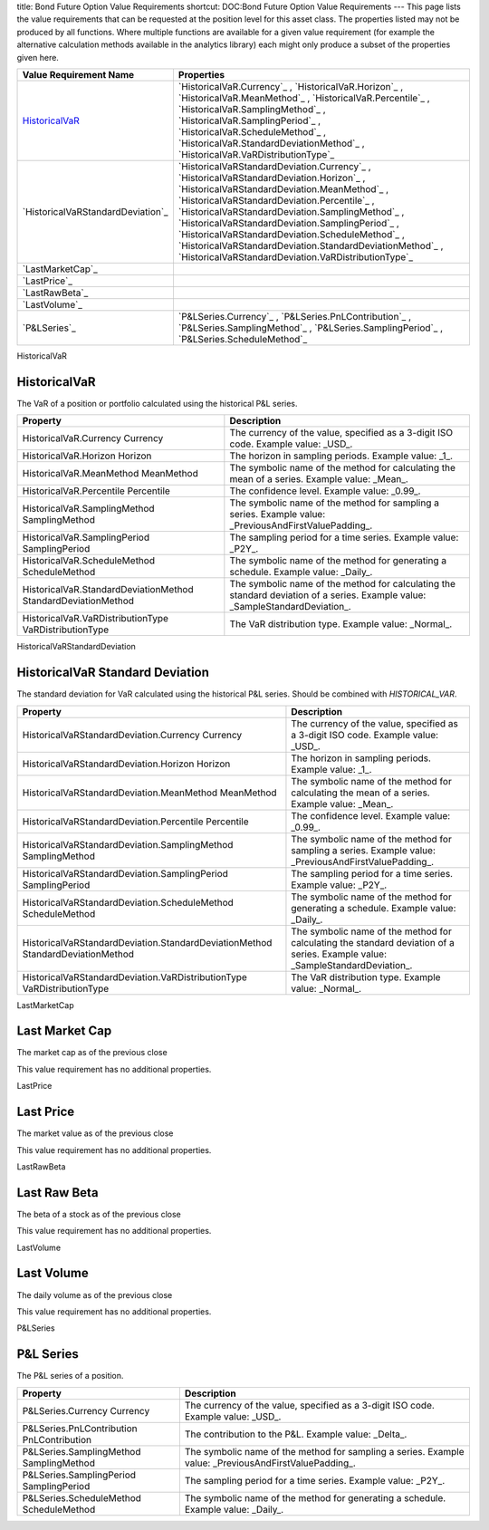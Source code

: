 title: Bond Future Option Value Requirements
shortcut: DOC:Bond Future Option Value Requirements
---
This page lists the value requirements that can be requested at the position level for this asset class. The properties listed may not be produced by all functions. Where multiple functions are available for a given value requirement (for example the alternative calculation methods available in the analytics library) each might only produce a subset of the properties given here.



+--------------------------------------+----------------------------------------------------------------------------------------------------------------------------------------------------------------------------------------------------------------------------------------------------------------------------------------------------------------------------------------------------------------------------------------------------------------------------------------------------------------------+
| Value Requirement Name               | Properties                                                                                                                                                                                                                                                                                                                                                                                                                                                           |
+======================================+======================================================================================================================================================================================================================================================================================================================================================================================================================================================================+
|  `HistoricalVaR`_                    |  `HistoricalVaR.Currency`_ , `HistoricalVaR.Horizon`_ , `HistoricalVaR.MeanMethod`_ , `HistoricalVaR.Percentile`_ , `HistoricalVaR.SamplingMethod`_ , `HistoricalVaR.SamplingPeriod`_ , `HistoricalVaR.ScheduleMethod`_ , `HistoricalVaR.StandardDeviationMethod`_ , `HistoricalVaR.VaRDistributionType`_                                                                                                                                                            |
+--------------------------------------+----------------------------------------------------------------------------------------------------------------------------------------------------------------------------------------------------------------------------------------------------------------------------------------------------------------------------------------------------------------------------------------------------------------------------------------------------------------------+
|  `HistoricalVaRStandardDeviation`_   |  `HistoricalVaRStandardDeviation.Currency`_ , `HistoricalVaRStandardDeviation.Horizon`_ , `HistoricalVaRStandardDeviation.MeanMethod`_ , `HistoricalVaRStandardDeviation.Percentile`_ , `HistoricalVaRStandardDeviation.SamplingMethod`_ , `HistoricalVaRStandardDeviation.SamplingPeriod`_ , `HistoricalVaRStandardDeviation.ScheduleMethod`_ , `HistoricalVaRStandardDeviation.StandardDeviationMethod`_ , `HistoricalVaRStandardDeviation.VaRDistributionType`_   |
+--------------------------------------+----------------------------------------------------------------------------------------------------------------------------------------------------------------------------------------------------------------------------------------------------------------------------------------------------------------------------------------------------------------------------------------------------------------------------------------------------------------------+
|  `LastMarketCap`_                    |                                                                                                                                                                                                                                                                                                                                                                                                                                                                      |
+--------------------------------------+----------------------------------------------------------------------------------------------------------------------------------------------------------------------------------------------------------------------------------------------------------------------------------------------------------------------------------------------------------------------------------------------------------------------------------------------------------------------+
|  `LastPrice`_                        |                                                                                                                                                                                                                                                                                                                                                                                                                                                                      |
+--------------------------------------+----------------------------------------------------------------------------------------------------------------------------------------------------------------------------------------------------------------------------------------------------------------------------------------------------------------------------------------------------------------------------------------------------------------------------------------------------------------------+
|  `LastRawBeta`_                      |                                                                                                                                                                                                                                                                                                                                                                                                                                                                      |
+--------------------------------------+----------------------------------------------------------------------------------------------------------------------------------------------------------------------------------------------------------------------------------------------------------------------------------------------------------------------------------------------------------------------------------------------------------------------------------------------------------------------+
|  `LastVolume`_                       |                                                                                                                                                                                                                                                                                                                                                                                                                                                                      |
+--------------------------------------+----------------------------------------------------------------------------------------------------------------------------------------------------------------------------------------------------------------------------------------------------------------------------------------------------------------------------------------------------------------------------------------------------------------------------------------------------------------------+
|  `P&LSeries`_                        |  `P&LSeries.Currency`_ , `P&LSeries.PnLContribution`_ , `P&LSeries.SamplingMethod`_ , `P&LSeries.SamplingPeriod`_ , `P&LSeries.ScheduleMethod`_                                                                                                                                                                                                                                                                                                                      |
+--------------------------------------+----------------------------------------------------------------------------------------------------------------------------------------------------------------------------------------------------------------------------------------------------------------------------------------------------------------------------------------------------------------------------------------------------------------------------------------------------------------------+



HistoricalVaR

.............
HistoricalVaR
.............


The VaR of a position or portfolio calculated using the historical P&L series.



+-----------------------------------------------------------------+-------------------------------------------------------------------------------------------------------------------------------+
| Property                                                        | Description                                                                                                                   |
+=================================================================+===============================================================================================================================+
|  HistoricalVaR.Currency Currency                                | The currency of the value, specified as a 3-digit ISO code. Example value: _USD_.                                             |
+-----------------------------------------------------------------+-------------------------------------------------------------------------------------------------------------------------------+
|  HistoricalVaR.Horizon Horizon                                  | The horizon in sampling periods. Example value: _1_.                                                                          |
+-----------------------------------------------------------------+-------------------------------------------------------------------------------------------------------------------------------+
|  HistoricalVaR.MeanMethod MeanMethod                            | The symbolic name of the method for calculating the mean of a series. Example value: _Mean_.                                  |
+-----------------------------------------------------------------+-------------------------------------------------------------------------------------------------------------------------------+
|  HistoricalVaR.Percentile Percentile                            | The confidence level. Example value: _0.99_.                                                                                  |
+-----------------------------------------------------------------+-------------------------------------------------------------------------------------------------------------------------------+
|  HistoricalVaR.SamplingMethod SamplingMethod                    | The symbolic name of the method for sampling a series. Example value: _PreviousAndFirstValuePadding_.                         |
+-----------------------------------------------------------------+-------------------------------------------------------------------------------------------------------------------------------+
|  HistoricalVaR.SamplingPeriod SamplingPeriod                    | The sampling period for a time series. Example value: _P2Y_.                                                                  |
+-----------------------------------------------------------------+-------------------------------------------------------------------------------------------------------------------------------+
|  HistoricalVaR.ScheduleMethod ScheduleMethod                    | The symbolic name of the method for generating a schedule. Example value: _Daily_.                                            |
+-----------------------------------------------------------------+-------------------------------------------------------------------------------------------------------------------------------+
|  HistoricalVaR.StandardDeviationMethod StandardDeviationMethod  | The symbolic name of the method for calculating the standard deviation of a series. Example value: _SampleStandardDeviation_. |
+-----------------------------------------------------------------+-------------------------------------------------------------------------------------------------------------------------------+
|  HistoricalVaR.VaRDistributionType VaRDistributionType          | The VaR distribution type. Example value: _Normal_.                                                                           |
+-----------------------------------------------------------------+-------------------------------------------------------------------------------------------------------------------------------+



HistoricalVaRStandardDeviation

................................
HistoricalVaR Standard Deviation
................................


The standard deviation for VaR calculated using the historical P&L series. Should be combined with `HISTORICAL_VAR`.



+----------------------------------------------------------------------------------+-------------------------------------------------------------------------------------------------------------------------------+
| Property                                                                         | Description                                                                                                                   |
+==================================================================================+===============================================================================================================================+
|  HistoricalVaRStandardDeviation.Currency Currency                                | The currency of the value, specified as a 3-digit ISO code. Example value: _USD_.                                             |
+----------------------------------------------------------------------------------+-------------------------------------------------------------------------------------------------------------------------------+
|  HistoricalVaRStandardDeviation.Horizon Horizon                                  | The horizon in sampling periods. Example value: _1_.                                                                          |
+----------------------------------------------------------------------------------+-------------------------------------------------------------------------------------------------------------------------------+
|  HistoricalVaRStandardDeviation.MeanMethod MeanMethod                            | The symbolic name of the method for calculating the mean of a series. Example value: _Mean_.                                  |
+----------------------------------------------------------------------------------+-------------------------------------------------------------------------------------------------------------------------------+
|  HistoricalVaRStandardDeviation.Percentile Percentile                            | The confidence level. Example value: _0.99_.                                                                                  |
+----------------------------------------------------------------------------------+-------------------------------------------------------------------------------------------------------------------------------+
|  HistoricalVaRStandardDeviation.SamplingMethod SamplingMethod                    | The symbolic name of the method for sampling a series. Example value: _PreviousAndFirstValuePadding_.                         |
+----------------------------------------------------------------------------------+-------------------------------------------------------------------------------------------------------------------------------+
|  HistoricalVaRStandardDeviation.SamplingPeriod SamplingPeriod                    | The sampling period for a time series. Example value: _P2Y_.                                                                  |
+----------------------------------------------------------------------------------+-------------------------------------------------------------------------------------------------------------------------------+
|  HistoricalVaRStandardDeviation.ScheduleMethod ScheduleMethod                    | The symbolic name of the method for generating a schedule. Example value: _Daily_.                                            |
+----------------------------------------------------------------------------------+-------------------------------------------------------------------------------------------------------------------------------+
|  HistoricalVaRStandardDeviation.StandardDeviationMethod StandardDeviationMethod  | The symbolic name of the method for calculating the standard deviation of a series. Example value: _SampleStandardDeviation_. |
+----------------------------------------------------------------------------------+-------------------------------------------------------------------------------------------------------------------------------+
|  HistoricalVaRStandardDeviation.VaRDistributionType VaRDistributionType          | The VaR distribution type. Example value: _Normal_.                                                                           |
+----------------------------------------------------------------------------------+-------------------------------------------------------------------------------------------------------------------------------+



LastMarketCap

...............
Last Market Cap
...............


The market cap as of the previous close

This value requirement has no additional properties.

LastPrice

..........
Last Price
..........


The market value as of the previous close

This value requirement has no additional properties.

LastRawBeta

.............
Last Raw Beta
.............


The beta of a stock as of the previous close

This value requirement has no additional properties.

LastVolume

...........
Last Volume
...........


The daily volume as of the previous close

This value requirement has no additional properties.

P&LSeries

..........
P&L Series
..........


The P&L series of a position.



+---------------------------------------------+-------------------------------------------------------------------------------------------------------+
| Property                                    | Description                                                                                           |
+=============================================+=======================================================================================================+
|  P&LSeries.Currency Currency                | The currency of the value, specified as a 3-digit ISO code. Example value: _USD_.                     |
+---------------------------------------------+-------------------------------------------------------------------------------------------------------+
|  P&LSeries.PnLContribution PnLContribution  | The contribution to the P&L. Example value: _Delta_.                                                  |
+---------------------------------------------+-------------------------------------------------------------------------------------------------------+
|  P&LSeries.SamplingMethod SamplingMethod    | The symbolic name of the method for sampling a series. Example value: _PreviousAndFirstValuePadding_. |
+---------------------------------------------+-------------------------------------------------------------------------------------------------------+
|  P&LSeries.SamplingPeriod SamplingPeriod    | The sampling period for a time series. Example value: _P2Y_.                                          |
+---------------------------------------------+-------------------------------------------------------------------------------------------------------+
|  P&LSeries.ScheduleMethod ScheduleMethod    | The symbolic name of the method for generating a schedule. Example value: _Daily_.                    |
+---------------------------------------------+-------------------------------------------------------------------------------------------------------+




